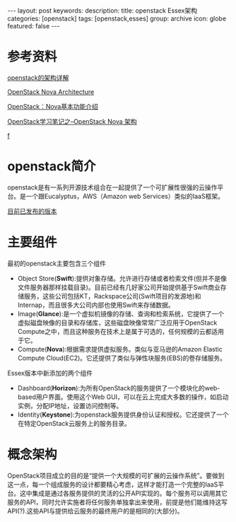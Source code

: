 #+BEGIN_HTML
---
layout: post
keywords: 
description: 
title: openstack Essex架构 
categories: [openstack]
tags: [openstack,esses]
group: archive
icon: globe
featured: false
---
#+END_HTML
* 参考资料
[[http://openstack.csdn.net/content.html?arcid=2808843][openstack的架构详解]]

[[http://ken.pepple.info/openstack/2011/04/22/openstack-nova-architecture/][OpenStack Nova Architecture]]

[[http://blog.csdn.net/liuhong1123/article/details/8126476][OpenStack：Nova基本功能介绍 ]]

[[http://blog.csdn.net/xiangmin2587/article/details/7737778][OpenStack学习笔记之--OpenStack Nova 架构 ]]

[[http://cloud.51cto.com/art/201210/360731_1.htm][f]]
* openstack简介
openstack是有一系列开源技术组合在一起提供了一个可扩展性很强的云操作平台。是一个跟Eucalyptus，AWS（Amazon web Services）类似的IaaS框架。

[[https://wiki.openstack.org/wiki/Releases][目前已发布的版本]]
* 主要组件
最初的openstack主要包含三个组件
+ Object Store(*Swift*):提供对象存储。允许进行存储或者检索文件(但并不是像文件服务器那样挂载目录)。目前已经有几好家公司开始提供基于Swift商业存储服务，这些公司包括KT，Rackspace公司(Swift项目的发源地)和Internap，而且很多大公司内部也使用Swift来存储数据。
+ Image(*Glance*):是一个虚拟机镜像的存储、查询和检索系统，它提供了一个虚拟磁盘映像的目录和存储库，这些磁盘映像常常广泛应用于OpenStack Compute之中，而且这种服务在技术上是属于可选的，任何规模的云都适用于它。
+ Compute(*Nova*):根据需求提供虚拟服务。类似与亚马逊的Amazon Elastic Compute Cloud(EC2)。它还提供了类似与弹性块服务(EBS)的卷存储服务。
Essex版本中新添加的两个组件
+ Dashboard(*Horizon*):为所有OpenStack的服务提供了一个模块化的web-based用户界面。使用这个Web GUI，可以在云上完成大多数的操作，如启动实例，分配IP地址，设置访问控制等。
+ Identity(*Keystone*):为openstack服务提供身份认证和授权。它还提供了一个在特定OpenStack云服务上的服务目录。
* 概念架构
OpenStack项目成立的目的是“提供一个大规模的可扩展的云操作系统”。要做到这一点，每一个组成服务的设计都要精心考虑，这样才能打造一个完整的IaaS平台。这中集成是通过各服务提供的灵活的公开API实现的。每个服务可以调用其它服务的API，同时允许实施者将任何服务单独拿出来使用，前提是他们能维持这写API(?).这些API与提供给云服务的最终用户的是相同的(大部分)。


